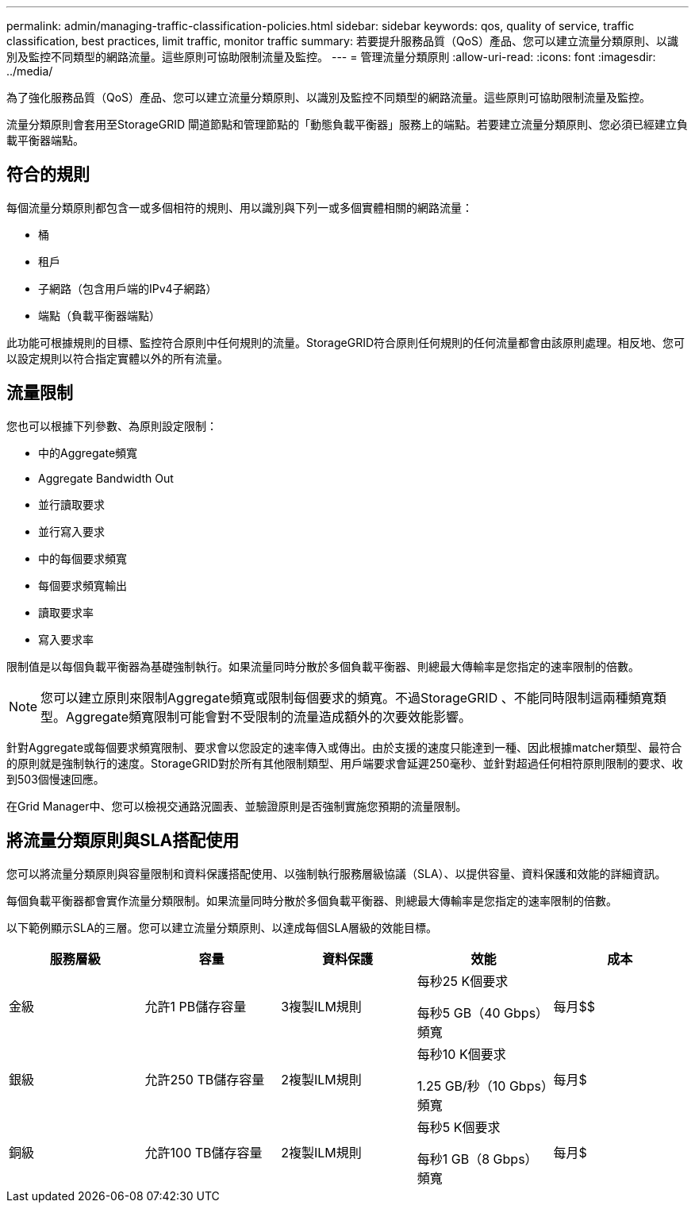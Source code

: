 ---
permalink: admin/managing-traffic-classification-policies.html 
sidebar: sidebar 
keywords: qos, quality of service, traffic classification, best practices, limit traffic, monitor traffic 
summary: 若要提升服務品質（QoS）產品、您可以建立流量分類原則、以識別及監控不同類型的網路流量。這些原則可協助限制流量及監控。 
---
= 管理流量分類原則
:allow-uri-read: 
:icons: font
:imagesdir: ../media/


[role="lead"]
為了強化服務品質（QoS）產品、您可以建立流量分類原則、以識別及監控不同類型的網路流量。這些原則可協助限制流量及監控。

流量分類原則會套用至StorageGRID 閘道節點和管理節點的「動態負載平衡器」服務上的端點。若要建立流量分類原則、您必須已經建立負載平衡器端點。



== 符合的規則

每個流量分類原則都包含一或多個相符的規則、用以識別與下列一或多個實體相關的網路流量：

* 桶
* 租戶
* 子網路（包含用戶端的IPv4子網路）
* 端點（負載平衡器端點）


此功能可根據規則的目標、監控符合原則中任何規則的流量。StorageGRID符合原則任何規則的任何流量都會由該原則處理。相反地、您可以設定規則以符合指定實體以外的所有流量。



== 流量限制

您也可以根據下列參數、為原則設定限制：

* 中的Aggregate頻寬
* Aggregate Bandwidth Out
* 並行讀取要求
* 並行寫入要求
* 中的每個要求頻寬
* 每個要求頻寬輸出
* 讀取要求率
* 寫入要求率


限制值是以每個負載平衡器為基礎強制執行。如果流量同時分散於多個負載平衡器、則總最大傳輸率是您指定的速率限制的倍數。


NOTE: 您可以建立原則來限制Aggregate頻寬或限制每個要求的頻寬。不過StorageGRID 、不能同時限制這兩種頻寬類型。Aggregate頻寬限制可能會對不受限制的流量造成額外的次要效能影響。

針對Aggregate或每個要求頻寬限制、要求會以您設定的速率傳入或傳出。由於支援的速度只能達到一種、因此根據matcher類型、最符合的原則就是強制執行的速度。StorageGRID對於所有其他限制類型、用戶端要求會延遲250毫秒、並針對超過任何相符原則限制的要求、收到503個慢速回應。

在Grid Manager中、您可以檢視交通路況圖表、並驗證原則是否強制實施您預期的流量限制。



== 將流量分類原則與SLA搭配使用

您可以將流量分類原則與容量限制和資料保護搭配使用、以強制執行服務層級協議（SLA）、以提供容量、資料保護和效能的詳細資訊。

每個負載平衡器都會實作流量分類限制。如果流量同時分散於多個負載平衡器、則總最大傳輸率是您指定的速率限制的倍數。

以下範例顯示SLA的三層。您可以建立流量分類原則、以達成每個SLA層級的效能目標。

[cols="1a,1a,1a,1a,1a"]
|===
| 服務層級 | 容量 | 資料保護 | 效能 | 成本 


 a| 
金級
 a| 
允許1 PB儲存容量
 a| 
3複製ILM規則
 a| 
每秒25 K個要求

每秒5 GB（40 Gbps）頻寬
 a| 
每月$$



 a| 
銀級
 a| 
允許250 TB儲存容量
 a| 
2複製ILM規則
 a| 
每秒10 K個要求

1.25 GB/秒（10 Gbps）頻寬
 a| 
每月$



 a| 
銅級
 a| 
允許100 TB儲存容量
 a| 
2複製ILM規則
 a| 
每秒5 K個要求

每秒1 GB（8 Gbps）頻寬
 a| 
每月$

|===